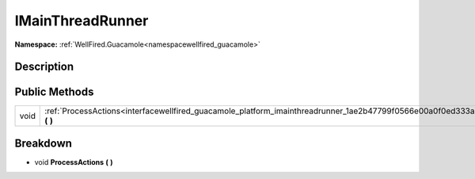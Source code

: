 .. _interfacewellfired_guacamole_platform_imainthreadrunner:

IMainThreadRunner
==================

**Namespace:** :ref:`WellFired.Guacamole<namespacewellfired_guacamole>`

Description
------------



Public Methods
---------------

+-------------+---------------------------------------------------------------------------------------------------------------------------------+
|void         |:ref:`ProcessActions<interfacewellfired_guacamole_platform_imainthreadrunner_1ae2b47799f0566e00a0f0ed333aa69d5b>` **(**  **)**   |
+-------------+---------------------------------------------------------------------------------------------------------------------------------+

Breakdown
----------

.. _interfacewellfired_guacamole_platform_imainthreadrunner_1ae2b47799f0566e00a0f0ed333aa69d5b:

- void **ProcessActions** **(**  **)**

